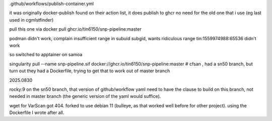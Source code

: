 


.github/workflows/publish-container.yml

it was originally docker-publish 
found on their action list, it does publish to ghcr 
no need for the old one that i use (eg last used in cgmlstfinder)

pull this one via
docker pull ghcr.io/tin6150/snp-pipeline:master

podman didn't work, complain insufficient range in subuid subgid, wants ridiculous range 
tin:1559974988:65536 
didn't work

so switched to apptainer on samoa

singularity pull --name snp-pipeline.sif  docker://ghcr.io/tin6150/snp-pipeline:master
# cfsan , had a sn50 branch, but turn out they had a Dockerfile, trying to get that to work out of master branch


2025.0830


rocky:9
on the sn50 branch, that version of github/workflow yaml need to have the clause to build on this branch, not needed in  master branch (the generic version of the yaml would suffice).

wget for VarScan got 404.
forked to use debian 11 (bulleye, as that worked well before for other project).
using the Dockerfile I wrote after all.

